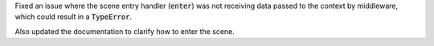 Fixed an issue where the scene entry handler (:code:`enter`) was not receiving data
passed to the context by middleware, which could result in a :code:`TypeError`.

Also updated the documentation to clarify how to enter the scene.
